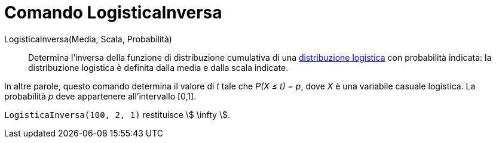 = Comando LogisticaInversa

LogisticaInversa(Media, Scala, Probabilità)::
  Determina l'inversa della funzione di distribuzione cumulativa di una
  http://en.wikipedia.org/wiki/it:Distribuzione_logistica[distribuzione logistica] con probabilità indicata: la
  distribuzione logistica è definita dalla media e dalla scala indicate.

In altre parole, questo comando determina il valore di _t_ tale che _P(X ≤ t) = p_, dove _X_ è una variabile casuale
logistica. La probabilità _p_ deve appartenere all'intervallo [0,1].

[EXAMPLE]
====

`LogisticaInversa(100, 2, 1)` restituisce stem:[ \infty ].

====
